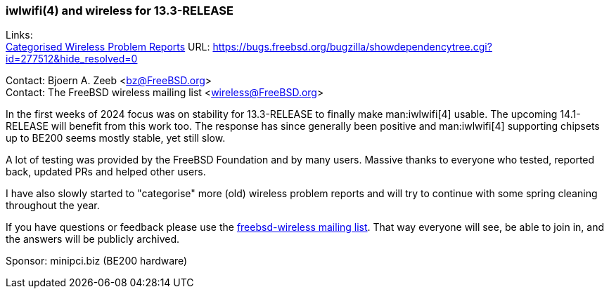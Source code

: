 === iwlwifi(4) and wireless for 13.3-RELEASE

Links: +
link:https://bugs.freebsd.org/bugzilla/showdependencytree.cgi?id=277512&hide_resolved=0[Categorised Wireless Problem Reports] URL: link:https://bugs.freebsd.org/bugzilla/showdependencytree.cgi?id=277512&hide_resolved=0[]

Contact: Bjoern A. Zeeb <bz@FreeBSD.org> +
Contact: The FreeBSD wireless mailing list <wireless@FreeBSD.org>

In the first weeks of 2024 focus was on stability for 13.3-RELEASE to finally make man:iwlwifi[4] usable.
The upcoming 14.1-RELEASE will benefit from this work too.
The response has since generally been positive and man:iwlwifi[4] supporting chipsets up to BE200 seems mostly stable, yet still slow.

A lot of testing was provided by the FreeBSD Foundation and by many users.
Massive thanks to everyone who tested, reported back, updated PRs and helped other users.

I have also slowly started to "categorise" more (old) wireless problem reports and will try to continue with some spring cleaning throughout the year.

If you have questions or feedback please use the link:https://lists.freebsd.org/subscription/freebsd-wireless[freebsd-wireless mailing list].
That way everyone will see, be able to join in, and the answers will be publicly archived.

Sponsor: minipci.biz (BE200 hardware)
